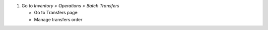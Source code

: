 #. Go to *Inventory > Operations > Batch Transfers*

   * Go to Transfers page
   * Manage transfers order
